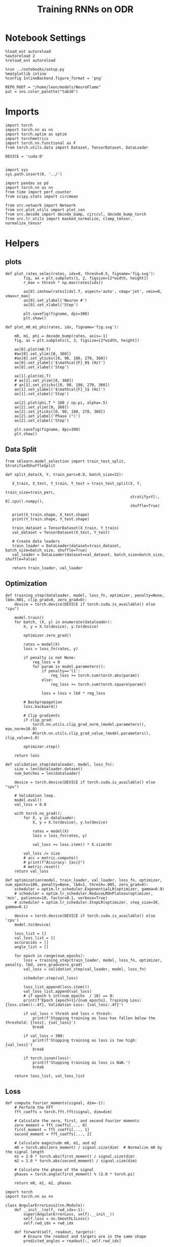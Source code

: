 #+STARTUP: fold
#+TITLE: Training RNNs on ODR
#+PROPERTY: header-args:ipython :results both :exports both :async yes :session odr :kernel torch :exports results :output-dir ./figures/odr :file (lc/org-babel-tangle-figure-filename)

* Notebook Settings

#+begin_src ipython
  %load_ext autoreload
  %autoreload 2
  %reload_ext autoreload

  %run ../notebooks/setup.py
  %matplotlib inline
  %config InlineBackend.figure_format = 'png'

  REPO_ROOT = "/home/leon/models/NeuroFlame"
  pal = sns.color_palette("tab10")
#+end_src

#+RESULTS:
:RESULTS:
: The autoreload extension is already loaded. To reload it, use:
:   %reload_ext autoreload
: Python exe
: /home/leon/mambaforge/envs/torch/bin/python
: <Figure size 600x370.82 with 0 Axes>
:END:

* Imports

#+begin_src ipython
  import torch
  import torch.nn as nn
  import torch.optim as optim
  import torchmetrics
  import torch.nn.functional as F
  from torch.utils.data import Dataset, TensorDataset, DataLoader

  DEVICE = 'cuda:0'
#+end_src

#+RESULTS:

#+RESULTS:

#+begin_src ipython

  import sys
  sys.path.insert(0, '../')

  import pandas as pd
  import torch.nn as nn
  from time import perf_counter
  from scipy.stats import circmean

  from src.network import Network
  from src.plot_utils import plot_con
  from src.decode import decode_bump, circcvl, decode_bump_torch
  from src.lr_utils import masked_normalize, clamp_tensor, normalize_tensor
#+end_src

#+RESULTS:

* Helpers
** plots

#+begin_src ipython
def plot_rates_selec(rates, idx=0, thresh=0.5, figname='fig.svg'):
        fig, ax = plt.subplots(1, 2, figsize=[2*width, height])
        r_max = thresh * np.max(rates[idx])

        ax[0].imshow(rates[idx].T, aspect='auto', cmap='jet', vmin=0, vmax=r_max)
        ax[0].set_ylabel('Neuron #')
        ax[0].set_xlabel('Step')

        plt.savefig(figname, dpi=300)
        plt.show()
#+end_src

#+RESULTS:

#+begin_src ipython
  def plot_m0_m1_phi(rates, idx, figname='fig.svg'):

      m0, m1, phi = decode_bump(rates, axis=-1)
      fig, ax = plt.subplots(1, 3, figsize=[2*width, height])

      ax[0].plot(m0.T)
      #ax[0].set_ylim([0, 360])
      #ax[0].set_yticks([0, 90, 180, 270, 360])
      ax[0].set_ylabel('$\mathcal{F}_0$ (Hz)')
      ax[0].set_xlabel('Step')

      ax[1].plot(m1.T)
      # ax[1].set_ylim([0, 360])
      # ax[1].set_yticks([0, 90, 180, 270, 360])
      ax[1].set_ylabel('$\mathcal{F}_1$ (Hz)')
      ax[1].set_xlabel('Step')

      ax[2].plot(phi.T * 180 / np.pi, alpha=.5)
      ax[2].set_ylim([0, 360])
      ax[2].set_yticks([0, 90, 180, 270, 360])
      ax[2].set_ylabel('Phase (°)')
      ax[2].set_xlabel('Step')

      plt.savefig(figname, dpi=300)
      plt.show()
    #+end_src

#+RESULTS:

** Data Split

#+begin_src ipython
  from sklearn.model_selection import train_test_split, StratifiedShuffleSplit

  def split_data(X, Y, train_perc=0.8, batch_size=32):

     X_train, X_test, Y_train, Y_test = train_test_split(X, Y,
                                                         train_size=train_perc,
                                                         stratify=Y[:, 0].cpu().numpy(),
                                                         shuffle=True)

     print(X_train.shape, X_test.shape)
     print(Y_train.shape, Y_test.shape)

     train_dataset = TensorDataset(X_train, Y_train)
     val_dataset = TensorDataset(X_test, Y_test)

     # Create data loaders
     train_loader = DataLoader(dataset=train_dataset, batch_size=batch_size, shuffle=True)
     val_loader = DataLoader(dataset=val_dataset, batch_size=batch_size, shuffle=False)

     return train_loader, val_loader
#+end_src

#+RESULTS:

** Optimization

#+begin_src ipython
  def training_step(dataloader, model, loss_fn, optimizer, penalty=None, lbd=.001, clip_grad=0, zero_grad=0):
      device = torch.device(DEVICE if torch.cuda.is_available() else "cpu")

      model.train()
      for batch, (X, y) in enumerate(dataloader):
          X, y = X.to(device), y.to(device)

          optimizer.zero_grad()

          rates = model(X)
          loss = loss_fn(rates, y)

          if penalty is not None:
              reg_loss = 0
              for param in model.parameters():
                  if penalty=='l1':
                      reg_loss += torch.sum(torch.abs(param))
                  else:
                      reg_loss += torch.sum(torch.square(param))

                  loss = loss + lbd * reg_loss

          # Backpropagation
          loss.backward()

          # Clip gradients
          if clip_grad:
              torch.nn.utils.clip_grad_norm_(model.parameters(), max_norm=10.0)
              #torch.nn.utils.clip_grad_value_(model.parameters(), clip_value=1.0)

          optimizer.step()

      return loss
#+end_src

#+RESULTS:

#+begin_src ipython
  def validation_step(dataloader, model, loss_fn):
      size = len(dataloader.dataset)
      num_batches = len(dataloader)

      device = torch.device(DEVICE if torch.cuda.is_available() else "cpu")

      # Validation loop.
      model.eval()
      val_loss = 0.0

      with torch.no_grad():
          for X, y in dataloader:
              X, y = X.to(device), y.to(device)

              rates = model(X)
              loss = loss_fn(rates, y)

              val_loss += loss.item() * X.size(0)

          val_loss /= size
          # acc = metric.compute()
          # print(f"Accuracy: {acc}")
          # metric.reset()
      return val_loss
#+end_src

#+RESULTS:

#+begin_src ipython
  def optimization(model, train_loader, val_loader, loss_fn, optimizer, num_epochs=100, penalty=None, lbd=1, thresh=.005, zero_grad=0):
      scheduler = optim.lr_scheduler.ExponentialLR(optimizer, gamma=0.9)
      # scheduler = optim.lr_scheduler.ReduceLROnPlateau(optimizer, 'min', patience=10, factor=0.1, verbose=True)
      # scheduler = optim.lr_scheduler.StepLR(optimizer, step_size=30, gamma=0.1)

      device = torch.device(DEVICE if torch.cuda.is_available() else 'cpu')
      model.to(device)

      loss_list = []
      val_loss_list = []
      accuracies = []
      angle_list = []

      for epoch in range(num_epochs):
          loss = training_step(train_loader, model, loss_fn, optimizer, penalty, lbd, zero_grad=zero_grad)
          val_loss = validation_step(val_loader, model, loss_fn)

          scheduler.step(val_loss)

          loss_list.append(loss.item())
          val_loss_list.append(val_loss)
          # if epoch % int(num_epochs  / 10) == 0:
          print(f'Epoch {epoch+1}/{num_epochs}, Training Loss: {loss.item():.4f}, Validation Loss: {val_loss:.4f}')

          if val_loss < thresh and loss < thresh:
              print(f'Stopping training as loss has fallen below the threshold: {loss}, {val_loss}')
              break

          if val_loss > 300:
              print(f'Stopping training as loss is too high: {val_loss}')
              break

          if torch.isnan(loss):
              print(f'Stopping training as loss is NaN.')
              break

      return loss_list, val_loss_list
#+end_src

#+RESULTS:

** Loss

#+begin_src ipython
def compute_fourier_moments(signal, dim=-1):
    # Perform the FFT
    fft_coeffs = torch.fft.fft(signal, dim=dim)

    # Calculate the zero, first, and second Fourier moments
    zero_moment = fft_coeffs[..., 0]
    first_moment = fft_coeffs[..., 1]
    second_moment = fft_coeffs[..., 2]

    # Calculate magnitude m0, m1, and m2
    m0 = torch.abs(zero_moment) / signal.size(dim)  # Normalize m0 by the signal length
    m1 = 2.0 * torch.abs(first_moment) / signal.size(dim)
    m2 = 2.0 * torch.abs(second_moment) / signal.size(dim)

    # Calculate the phase of the signal
    phases = torch.angle(first_moment) % (2.0 * torch.pi)

    return m0, m1, m2, phases
#+end_src

#+RESULTS:

#+begin_src ipython
import torch
import torch.nn as nn

class AngularErrorLoss2(nn.Module):
    def __init__(self, rwd_idx=-1):
        super(AngularErrorLoss, self).__init__()
        self.loss = nn.SmoothL1Loss()
        self.rwd_idx = rwd_idx

    def forward(self, readout, targets):
        # Ensure the readout and targets are in the same shape
        predicted_angles = readout[:, self.rwd_idx]

        # Compute the angular difference
        angular_diff = torch.atan2(torch.sin(predicted_angles - targets), torch.cos(predicted_angles - targets))

        # Use MSE loss on angular differences
        loss = self.loss(angular_diff)
        return loss
#+end_src

#+RESULTS:

#+begin_src ipython
  import torch
  import torch.nn as nn
  import torch.nn.functional as F

  class AngularErrorLoss(nn.Module):
      def __init__(self, rwd_idx=-1, zero_idx=0):
          super(AngularErrorLoss, self).__init__()
          self.mse_loss = nn.MSELoss()
          self.loss = nn.SmoothL1Loss()
          self.rwd_idx = rwd_idx
          self.zero_idx = zero_idx

      def forward(self, readout, targets):
          # m0_pred, m1_pred , y_pred = decode_bump_torch(readout)
          # fourier = torch.fft.fft(readout, dim=-1)
          m0, m1, m2, phi = compute_fourier_moments(readout, dim=-1)

          ones = torch.ones_like(m0[:, self.rwd_idx])
          zeros = torch.zeros_like(m0[:, self.zero_idx])

          predicted_sin = torch.sin(phi[:, self.rwd_idx])
          predicted_cos = torch.cos(phi[:, self.rwd_idx])

          target_sin = torch.sin(targets)
          target_cos = torch.cos(targets)

          loss = 0
          loss_sin = self.mse_loss(predicted_sin, target_sin)
          loss_cos = self.mse_loss(predicted_cos, target_cos)
          loss += (loss_sin + loss_cos) / 2  # Average sin and cos loss for this target

          # unique_targets = torch.unique(targets)
          # loss = 0
          # for unique_target in unique_targets:
          #     mask = (targets == unique_target)
          #     if mask.sum() > 0:  # Only compute loss if there are samples for this target
          #         loss_sin = self.mse_loss(predicted_sin[mask], target_sin[mask])
          #         loss_cos = self.mse_loss(predicted_cos[mask], target_cos[mask])
          #         loss += (loss_sin + loss_cos) / 2  # Average sin and cos loss for this target
          # loss /= unique_targets.size(0)  # Normalize by the number of unique targets

          loss += self.mse_loss(m1[:, self.zero_idx], zeros)
          # loss += self.mse_loss(m2[:, self.zero_idx], zeros) / 2.0
          loss += self.mse_loss(m1[:, self.rwd_idx] / m0[:, self.rwd_idx], ones)

          # loss += self.mse_loss(m1_pred[:, self.zero_idx], zeros)
          # loss += self.mse_loss(m1_pred[:, self.rwd_idx]/m0_pred[:, self.rwd_idx], 2.0 * ones)
          return loss
#+end_src

#+RESULTS:

** Other

#+begin_src ipython
  def angle_AB(A, B):
      A_norm = A / (np.linalg.norm(A) + 1e-5)
      B_norm = B / (np.linalg.norm(B) + 1e-5)

      return int(np.arccos(A_norm @ B_norm) * 180 / np.pi)
#+end_src

#+RESULTS:

#+RESULTS:

#+begin_src ipython
  def convert_seconds(seconds):
      h = seconds // 3600
      m = (seconds % 3600) // 60
      s = seconds % 60
      return h, m, s
#+end_src

#+RESULTS:

* Model

#+begin_src ipython
    REPO_ROOT = "/home/leon/models/NeuroFlame"
    conf_name = "train_odr_EI.yml"
    DEVICE = 'cuda:0'
    seed = np.random.randint(0, 1e6)
    print(seed)
#+end_src

#+RESULTS:
: 88958

#+begin_src ipython
  model = Network(conf_name, REPO_ROOT, VERBOSE=0, DEVICE=DEVICE, SEED=seed, N_BATCH=1)
#+end_src

#+RESULTS:

* Training
*** Parameters

#+begin_src ipython
  for name, param in model.named_parameters():
      if param.requires_grad:
          print(name, param.shape)
#+end_src

#+RESULTS:
: Wab_train torch.Size([500, 500])

Testing the network on steps from sample odor offset to test odor onset

#+begin_src ipython
  steps = np.arange(0, model.N_STEPS - model.N_STEADY, model.N_WINDOW)

  # mask = (steps >= (model.N_STIM_OFF[0] - model.N_STEADY)) & (steps <= (model.N_STEPS - model.N_STEADY))
  mask = (steps >= (model.N_STIM_OFF[0] - model.N_STEADY)) & (steps <= (model.N_STIM_ON[1] - model.N_STEADY))

  rwd_idx = np.where(mask)[0]
  print('rwd', rwd_idx)

  model.lr_eval_win = rwd_idx.shape[0]
  print(model.lr_eval_win)

  stim_mask = (steps >= (model.N_STIM_ON[0] - model.N_STEADY)) & (steps <= (model.N_STIM_ON[1] - model.N_STEADY))

  # stim_mask = (steps >= (model.N_STIM_ON[0] - model.N_STEADY))

  zero_idx = np.where(~mask & ~stim_mask )[0]
  print('zero', zero_idx)
#+end_src

#+RESULTS:
: rwd [20 21 22 23 24 25 26 27 28 29 30 31 32 33 34 35 36 37 38 39 40]
: 21
: zero [ 0  1  2  3  4  5  6  7  8  9 41 42 43 44 45 46 47 48 49 50 51 52 53 54
:  55 56 57 58 59 60]

*** Inputs and Labels

#+begin_src ipython
  phase_list = np.linspace(0, 360, 9)[:-1]
  print(phase_list)
#+end_src

#+RESULTS:
: [  0.  45.  90. 135. 180. 225. 270. 315.]

#+begin_src ipython
  print(model.PHI0.shape)
#+end_src

#+RESULTS:
: torch.Size([1, 2])


#+begin_src ipython
  model.N_BATCH = 320

  ff_input = []
  labels = []

  model.PHI0 = torch.ones((1, model.N_POP), device=DEVICE, dtype=torch.float)

  for i in range(len(phase_list)):
      model.PHI0[0] = phase_list[i]
      labels.append(torch.ones((model.N_BATCH, model.lr_eval_win), device=DEVICE, dtype=torch.float) * phase_list[i] * torch.pi / 180.0)

      ff_input.append(model.init_ff_input())

  labels = torch.vstack(labels)
  ff_input = torch.vstack(ff_input)
  print('ff_input', ff_input.shape, 'labels', labels.shape)
#+end_src

#+RESULTS:
: ff_input torch.Size([2560, 355, 1000]) labels torch.Size([2560, 21])

*** Run

#+begin_src ipython
  batch_size = 32
  train_loader, val_loader = split_data(ff_input, labels, train_perc=0.8, batch_size=batch_size)
#+end_src

#+RESULTS:
: torch.Size([2048, 355, 1000]) torch.Size([512, 355, 1000])
: torch.Size([2048, 21]) torch.Size([512, 21])

#+begin_src ipython
  criterion = AngularErrorLoss(rwd_idx=rwd_idx, zero_idx=zero_idx)
  # SGD, Adam, Adam
  learning_rate = 0.1
  optimizer = optim.Adam(model.parameters(), lr=learning_rate)
#+end_src

#+RESULTS:

#+begin_src ipython
  num_epochs = 15
  start = perf_counter()
  loss, val_loss = optimization(model, train_loader, val_loader, criterion, optimizer, num_epochs)
  end = perf_counter()
  print("Elapsed (with compilation) = %dh %dm %ds" % convert_seconds(end - start))
#+end_src

#+RESULTS:
#+begin_example
Epoch 1/15, Training Loss: 1.9092, Validation Loss: 1.8725
Epoch 2/15, Training Loss: 1.7573, Validation Loss: 1.7508
Epoch 3/15, Training Loss: 1.7836, Validation Loss: 1.6940
Epoch 4/15, Training Loss: 1.6249, Validation Loss: 1.6504
Epoch 5/15, Training Loss: 0.8834, Validation Loss: 0.9617
Epoch 6/15, Training Loss: 0.7439, Validation Loss: 0.6875
Epoch 7/15, Training Loss: 0.6013, Validation Loss: 0.5904
Epoch 8/15, Training Loss: 0.4765, Validation Loss: 0.5102
Epoch 9/15, Training Loss: 0.4599, Validation Loss: 0.4455
Epoch 10/15, Training Loss: 0.4010, Validation Loss: 0.3739
Epoch 11/15, Training Loss: 0.3654, Validation Loss: 0.3632
Epoch 12/15, Training Loss: 0.2903, Validation Loss: 0.2497
Epoch 13/15, Training Loss: 0.2084, Validation Loss: 0.2119
Epoch 14/15, Training Loss: 0.1926, Validation Loss: 0.1999
Epoch 15/15, Training Loss: 0.1787, Validation Loss: 0.1865
Elapsed (with compilation) = 0h 12m 29s
#+end_example

#+begin_src ipython
torch.save(model.state_dict(), 'models/odr.pth')
#+end_src

#+RESULTS:

#+begin_src ipython

#+end_src

#+RESULTS:

* Testing

   #+begin_src emacs-lisp
;;   (conda-env-activate "dual_data")
   #+end_src

#+RESULTS:

#+begin_src ipython
model_state_dict = torch.load('models/odr.pth')
# model = Network(conf_name, REPO_ROOT, VERBOSE=0, DEVICE=DEVICE, SEED=seed, N_BATCH=4)
model.load_state_dict(model_state_dict)
model.eval()  # Set to evaluation mode
#+end_src

#+RESULTS:
: Network()

#+begin_src ipython
  model.eval()
#+end_src

#+RESULTS:
: Network()

#+begin_src ipython
print(phase_list)
#+end_src

#+RESULTS:
: [  0.  45.  90. 135. 180. 225. 270. 315.]

#+begin_src ipython
  model.N_BATCH = 8

  ff_input = []
  labels = []

  model.PHI0 = torch.ones((1, model.N_POP), device=DEVICE, dtype=torch.float)

  for i in range(len(phase_list)):
      model.PHI0[0] = phase_list[i]
      ff_input.append(model.init_ff_input())

ff_input = torch.vstack(ff_input)
print('ff_input', ff_input.shape)
#+end_src

#+RESULTS:
: ff_input torch.Size([64, 355, 1000])

#+begin_src ipython
print(model.PHI0)
#+end_src

#+RESULTS:
: tensor([[315., 315.]], device='cuda:0')

#+begin_src ipython
  rates = model.forward(ff_input=ff_input).cpu().detach().numpy()
  print('rates', rates.shape)
#+end_src

#+RESULTS:
: rates (64, 61, 500)

#+begin_src ipython
print(ff_input.shape)
#+end_src

#+RESULTS:
: torch.Size([64, 355, 1000])

#+begin_src ipython
plot_rates_selec(rates=ff_input.cpu().detach().numpy(), idx=20, thresh=.5)
#+end_src

#+RESULTS:
[[./figures/odr/figure_34.png]]

#+begin_src ipython
plot_m0_m1_phi(ff_input.cpu().numpy()[..., :500], 10)
#+end_src

#+RESULTS:
[[./figures/odr/figure_35.png]]

#+begin_src ipython
m0, m1, phi = decode_bump(ff_input.cpu().numpy()[..., :500], axis=-1)
#+end_src

#+RESULTS:


#+begin_src ipython
plot_rates_selec(rates, idx=3, thresh=.1)
#+end_src

#+RESULTS:
[[./figures/odr/figure_37.png]]


#+begin_src ipython
plot_m0_m1_phi(rates, 3)
#+end_src

#+RESULTS:
[[./figures/odr/figure_38.png]]

#+begin_src ipython

#+end_src

#+RESULTS:
